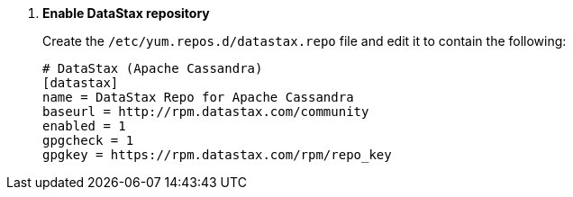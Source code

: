 . *Enable DataStax repository*
+
====
Create the `/etc/yum.repos.d/datastax.repo` file and edit it to contain the
following:

[source]
----
# DataStax (Apache Cassandra)
[datastax]
name = DataStax Repo for Apache Cassandra
baseurl = http://rpm.datastax.com/community
enabled = 1
gpgcheck = 1
gpgkey = https://rpm.datastax.com/rpm/repo_key
----
====
